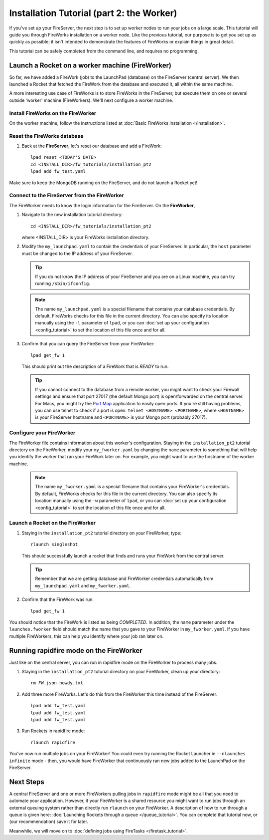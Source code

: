 ==========================================
Installation Tutorial (part 2: the Worker)
==========================================

If you've set up your FireServer, the next step is to set up worker nodes to run your jobs on a large scale. This tutorial will guide you through FireWorks installation on a worker node. Like the previous tutorial, our purpose is to get you set up as quickly as possible; it isn't intended to demonstrate the features of FireWorks or explain things in great detail.

This tutorial can be safely completed from the command line, and requires no programming.

Launch a Rocket on a worker machine (FireWorker)
================================================

So far, we have added a FireWork (job) to the LaunchPad (database) on the FireServer (central server). We then launched a Rocket that fetched the FireWork from the database and executed it, all within the same machine.

A more interesting use case of FireWorks is to store FireWorks in the FireServer, but execute them on one or several outside 'worker' machine (FireWorkers). We'll next configure a worker machine.

Install FireWorks on the FireWorker
-----------------------------------

On the worker machine, follow the instructions listed at :doc:`Basic FireWorks Installation </installation>`.

Reset the FireWorks database
----------------------------

1. Back at the **FireServer**, let's reset our database and add a FireWork::

    lpad reset <TODAY'S DATE>
    cd <INSTALL_DIR>/fw_tutorials/installation_pt2
    lpad add fw_test.yaml

Make sure to keep the MongoDB running on the FireServer, and do not launch a Rocket yet!

Connect to the FireServer from the FireWorker
---------------------------------------------

The FireWorker needs to know the login information for the FireServer. On the **FireWorker**,

1. Navigate to the new installation tutorial directory::

    cd <INSTALL_DIR>/fw_tutorials/installation_pt2

   where <INSTALL_DIR> is your FireWorks installation directory.

#. Modify the ``my_launchpad.yaml`` to contain the credentials of your FireServer. In particular, the ``host`` parameter must be changed to the IP address of your FireServer.

   .. tip:: If you do not know the IP address of your FireServer and you are on a Linux machine, you can try running ``/sbin/ifconfig``.

   .. note:: The name ``my_launchpad.yaml`` is a special filename that contains your database credentials. By default, FireWorks checks for this file in the current directory. You can also specify its location manually using the ``-l`` parameter of ``lpad``, or you can :doc:`set up your configuration <config_tutorial>` to set the location of this file once and for all.

#. Confirm that you can query the FireServer from your FireWorker::

    lpad get_fw 1

   This should print out the description of a FireWork that is *READY* to run.

   .. tip:: If you cannot connect to the database from a remote worker, you might want to check your Firewall settings and ensure that port 27017 (the default Mongo port) is open/forwarded on the central server. For Macs, you might try the `Port Map <http://www.codingmonkeys.de/portmap/>`_ application to easily open ports. If you're still having problems, you can use telnet to check if a port is open: ``telnet <HOSTNAME> <PORTNAME>``, where ``<HOSTNAME>`` is your FireServer hostname and ``<PORTNAME>`` is your Mongo port (probably 27017).


Configure your FireWorker
-------------------------

The FireWorker file contains information about this worker's configuration. Staying in the ``installation_pt2`` tutorial directory on the FireWorker, modify your ``my_fworker.yaml`` by changing the ``name`` parameter to something that will help you identify the worker that ran your FireWork later on. For example, you might want to use the hostname of the worker machine.

   .. note:: The name ``my_fworker.yaml`` is a special filename that contains your FireWorker's credentials. By default, FireWorks checks for this file in the current directory. You can also specify its location manually using the ``-w`` parameter of ``lpad``, or you can :doc:`set up your configuration <config_tutorial>` to set the location of this file once and for all.

Launch a Rocket on the FireWorker
---------------------------------

#. Staying in the ``installation_pt2`` tutorial directory on your FireWorker, type::

    rlaunch singleshot

   This should successfully launch a rocket that finds and runs your FireWork from the central server.

   .. tip:: Remember that we are getting database and FireWorker credentials automatically from ``my_launchpad.yaml`` and ``my_fworker.yaml``.

#. Confirm that the FireWork was run::

    lpad get_fw 1

You should notice that the FireWork is listed as being *COMPLETED*. In addition, the ``name`` parameter under the ``launches.fworker`` field should match the name that you gave to your FireWorker in ``my_fworker.yaml``. If you have multiple FireWorkers, this can help you identify where your job ran later on.

Running rapidfire mode on the FireWorker
========================================

Just like on the central server, you can run in rapidfire mode on the FireWorker to process many jobs.

1. Staying in the ``installation_pt2`` tutorial directory on your FireWorker, clean up your directory::

    rm FW.json howdy.txt

2. Add three more FireWorks. Let's do this from the FireWorker this time instead of the FireServer::

    lpad add fw_test.yaml
    lpad add fw_test.yaml
    lpad add fw_test.yaml

3. Run Rockets in rapidfire mode::

    rlaunch rapidfire

You've now run multiple jobs on your FireWorker! You could even try running the Rocket Launcher in ``--nlaunches infinite`` mode - then, you would have FireWorker that continuously ran new jobs added to the LaunchPad on the FireServer.

Next Steps
==========

A central FireServer and one or more FireWorkers pulling jobs in ``rapidfire`` mode might be all that you need to automate your application. However, if your FireWorker is a shared resource you might want to run jobs through an external queuing system rather than directly run ``rlaunch`` on your FireWorker. A description of how to run through a queue is given here:  :doc:`Launching Rockets through a queue </queue_tutorial>`. You can complete that tutorial now, or (our recommendation) save it for later.

Meanwhile, we will move on to :doc:`defining jobs using FireTasks </firetask_tutorial>`.